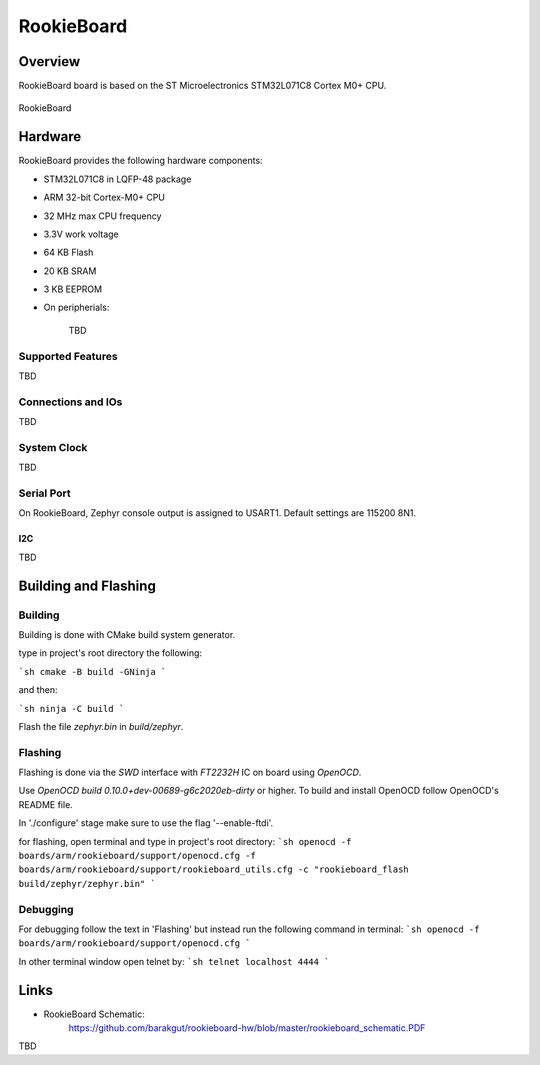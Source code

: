 .. _rookieboard:

RookieBoard
#################

Overview
********

RookieBoard board is based on the ST Microelectronics STM32L071C8 Cortex M0+ CPU.

.. figure:: img/rookieboard-top.jpg
     :align: center
     :alt: RookieBoard Top view
     
.. figure:: img/rookieboard-bot.jpg
     :align: center
     :alt: RookieBoard Bottom view

     RookieBoard

Hardware
********

RookieBoard provides the following hardware components:

- STM32L071C8 in LQFP-48 package
- ARM 32-bit Cortex-M0+ CPU
- 32 MHz max CPU frequency
- 3.3V work voltage
- 64 KB Flash
- 20 KB SRAM
- 3 KB EEPROM
- On peripherials:

    TBD

Supported Features
==================

TBD


Connections and IOs
===================

TBD

System Clock
============

TBD

Serial Port
===========

On RookieBoard, Zephyr console output is assigned to USART1.
Default settings are 115200 8N1.

I2C
---

TBD

Building and Flashing
*************************


Building
========

Building is done with CMake build system generator.

type in project's root directory the following:

```sh
cmake -B build -GNinja
```

and then:

```sh
ninja -C build
```

Flash the file *zephyr.bin* in *build/zephyr*. 

Flashing
========

Flashing is done via the *SWD* interface with *FT2232H* IC on board using *OpenOCD*.

Use *OpenOCD build 0.10.0+dev-00689-g6c2020eb-dirty* or higher.
To build and install OpenOCD follow OpenOCD's README file.

In './configure' stage make sure to use the flag '--enable-ftdi'.

for flashing, open terminal and type in project's root directory:
```sh
openocd -f boards/arm/rookieboard/support/openocd.cfg -f boards/arm/rookieboard/support/rookieboard_utils.cfg -c "rookieboard_flash build/zephyr/zephyr.bin"
```

Debugging
=========

For debugging follow the text in 'Flashing' but instead run the following command in terminal:
```sh
openocd -f boards/arm/rookieboard/support/openocd.cfg
```

In other terminal window open telnet by:
```sh
telnet localhost 4444
```

Links
**********
- RookieBoard Schematic:
   https://github.com/barakgut/rookieboard-hw/blob/master/rookieboard_schematic.PDF

TBD